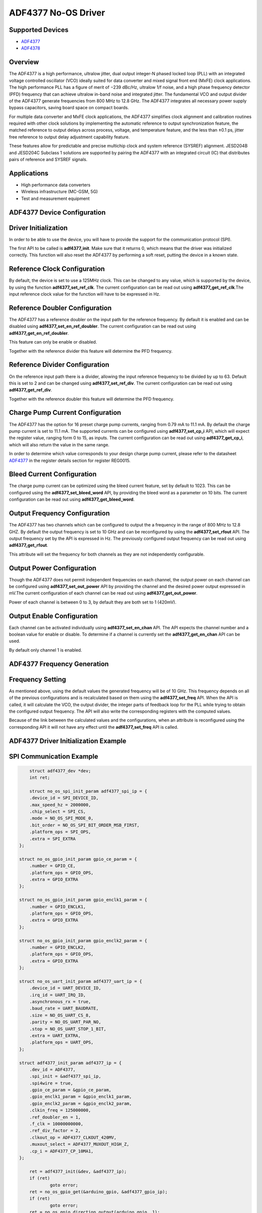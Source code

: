 ADF4377 No-OS Driver
====================

Supported Devices  
-----------------

* `ADF4377 <https://www.analog.com/en/products/adf4377.html>`_
* `ADF4378 <https://www.analog.com/en/products/adf4378.html>`_

Overview
--------

The ADF4377 is a high performance, ultralow jitter, dual output
integer-N phased locked loop (PLL) with an integrated voltage 
controlled oscillator (VCO) ideally suited for data converter and mixed
signal front end (MxFE) clock applications. The high performance
PLL has a figure of merit of −239 dBc/Hz, ultralow 1/f noise, and
a high phase frequency detector (PFD) frequency that can achieve
ultralow in-band noise and integrated jitter. The fundamental VCO
and output divider of the ADF4377 generate frequencies from 800
MHz to 12.8 GHz. The ADF4377 integrates all necessary power
supply bypass capacitors, saving board space on compact boards.

For multiple data converter and MxFE clock applications, the
ADF4377 simplifies clock alignment and calibration routines required 
with other clock solutions by implementing the automatic
reference to output synchronization feature, the matched reference
to output delays across process, voltage, and temperature feature,
and the less than ±0.1 ps, jitter free reference to output delay
adjustment capability feature.

These features allow for predictable and precise multichip clock and
system reference (SYSREF) alignment. JESD204B and JESD204C
Subclass 1 solutions are supported by pairing the ADF4377 with
an integrated circuit (IC) that distributes pairs of reference and
SYSREF signals.

Applications
------------
* High performance data converters
* Wireless infrastructure (MC-GSM, 5G)
* Test and measurement equipment

ADF4377 Device Configuration
----------------------------

Driver Initialization
---------------------

In order to be able to use the device, you will have to provide the support for
the communication protocol (SPI).

The first API to be called is **adf4377_init**. Make sure that it returns 0,
which means that the driver was initialized correctly. This function will also
reset the ADF4377 by performing a soft reset, putting the device in a known
state. 

Reference Clock Configuration
-----------------------------

By default, the device is set to use a 125MHz clock. This can be changed to any
value, which is supported by the device, by using the function 
**adf4377_set_ref_clk**. The current configuration can be read out using
**adf4377_get_ref_clk**.The input reference clock value for the function will
have to be expressed in Hz.

Reference Doubler Configuration
-------------------------------

The ADF4377 has a reference doubler on the input path for the reference frequency. 
By default it is enabled and can be disabled using **adf4377_set_en_ref_doubler**. 
The current configuration can be read out using **adf4377_get_en_ref_doubler**.

This feature can only be enable or disabled.

Together with the reference divider this feature will determine the PFD frequency.

Reference Divider Configuration
-------------------------------

On the reference input path there is a divider, allowing the input reference
frequency to be divided by up to 63. Default this is set to 2 and can be changed
using **adf4377_set_ref_div**. The current configuration can be read out using
**adf4377_get_ref_div**.

Together with the reference doubler this feature will determine the PFD frequency.

Charge Pump Current Configuration
---------------------------------

The ADF4377 has the option for 16 preset charge pump currents, ranging from 0.79
mA to 11.1 mA. By default the charge pump current is set to 11.1 mA. The
supported currents can be configured using **adf4377_set_cp_i** API, which will
expect the register value, ranging form 0 to 15, as inputs. The current
configuration can be read out using **adf4377_get_cp_i**, which will also return
the value in the same range.

In order to determine which value corresponds to your design charge pump
current, please refer to the datasheet
`ADF4377 <https://www.analog.com/en/products/adf4377.html>`_ in the register details
section for register REG0015.

Bleed Current Configuration
---------------------------

The charge pump current can be optimized using the bleed current feature, set 
by default to 1023. This can be configured using the **adf4377_set_bleed_word**
API, by providing the bleed word as a parameter on 10 bits. The current
configuration can be read out using **adf4377_get_bleed_word**.

Output Frequency Configuration
------------------------------

The ADF4377 has two channels which can be configured to output the a frequency
in the range of 800 MHz to 12.8 GHZ. By default the output frequency is set to 
10 GHz and can be reconfigured by using the **adf4377_set_rfout** API. The
output frequency set by the API is expressed in Hz. The previously configured
output frequency can be read out using **adf4377_get_rfout**.

This attribute will set the frequency for both channels as they are not
independently configurable.

Output Power Configuration
--------------------------

Though the ADF4377 does not permit independent frequencies on each channel,
the output power on each channel can be configured using 
**adf4377_set_out_power** API by providing the channel and the desired power
output expressed in mV.The current configuration of each channel can be read 
out using **adf4377_get_out_power**.

Power of each channel is between 0 to 3, by default they are both set to 1 
(420mV).

Output Enable Configuration
---------------------------

Each channel can be activated individually using **adf4377_set_en_chan** API.
The API expects the channel number and a boolean value for enable or disable. To
determine if a channel is currently set the **adf4377_get_en_chan** API can be
used.

By default only channel 1 is enabled.

ADF4377 Frequency Generation
----------------------------

Frequency Setting
-----------------

As mentioned above, using the default values the generated frequency will be of
10 GHz. This frequency depends on all of the previous configurations and is
recalculated based on them using the **adf4377_set_freq** API. When the API is
called, it will calculate the VCO, the output divider, the integer parts of feedback 
loop for the PLL while trying to obtain the configured output frequency. The API 
will also write the corresponding registers with the computed values.

Because of the link between the calculated values and the configurations, when
an attribute is reconfigured using the corresponding API it will not have any
effect until the **adf4377_set_freq** API is called.

ADF4377 Driver Initialization Example
-------------------------------------

SPI Communication Example
-------------------------

.. code-block:: bash

	struct adf4377_dev *dev;
	int ret;

	struct no_os_spi_init_param adf4377_spi_ip = {
	.device_id = SPI_DEVICE_ID,
	.max_speed_hz = 2000000,
	.chip_select = SPI_CS,
	.mode = NO_OS_SPI_MODE_0,
	.bit_order = NO_OS_SPI_BIT_ORDER_MSB_FIRST,
	.platform_ops = SPI_OPS,
	.extra = SPI_EXTRA
    };

    struct no_os_gpio_init_param gpio_ce_param = {
        .number = GPIO_CE,
        .platform_ops = GPIO_OPS,
        .extra = GPIO_EXTRA
    };

    struct no_os_gpio_init_param gpio_enclk1_param = {
        .number = GPIO_ENCLK1,
        .platform_ops = GPIO_OPS,
        .extra = GPIO_EXTRA
    };

    struct no_os_gpio_init_param gpio_enclk2_param = {
        .number = GPIO_ENCLK2,
        .platform_ops = GPIO_OPS,
        .extra = GPIO_EXTRA
    };

    struct no_os_uart_init_param adf4377_uart_ip = {
        .device_id = UART_DEVICE_ID,
        .irq_id = UART_IRQ_ID,
        .asynchronous_rx = true,
        .baud_rate = UART_BAUDRATE,
        .size = NO_OS_UART_CS_8,
        .parity = NO_OS_UART_PAR_NO,
        .stop = NO_OS_UART_STOP_1_BIT,
        .extra = UART_EXTRA,
        .platform_ops = UART_OPS,
    };

    struct adf4377_init_param adf4377_ip = {
        .dev_id = ADF4377,
        .spi_init = &adf4377_spi_ip,
        .spi4wire = true,
        .gpio_ce_param = &gpio_ce_param,
        .gpio_enclk1_param = &gpio_enclk1_param,
        .gpio_enclk2_param = &gpio_enclk2_param,
        .clkin_freq = 125000000,
        .ref_doubler_en = 1,
        .f_clk = 10000000000,
        .ref_div_factor = 2,
        .clkout_op = ADF4377_CLKOUT_420MV,
        .muxout_select = ADF4377_MUXOUT_HIGH_Z,
        .cp_i = ADF4377_CP_10MA1,
    };

	ret = adf4377_init(&dev, &adf4377_ip);
	if (ret)
		goto error;
	ret = no_os_gpio_get(&arduino_gpio, &adf4377_gpio_ip);
	if (ret)
		goto error;
	ret = no_os_gpio_direction_output(arduino_gpio, 1);
	if (ret)
		goto error;

	ret = adf4377_set_rfout(dev, 10000000000);
	if (ret)
		goto error;

	return ret;

ADF4377 no-OS IIO support
-------------------------

The ADF4377 IIO driver comes on top of ADF4377 driver and offers support for
interfacing IIO clients through IIO lib.

ADF4377 IIO Device Configuration
--------------------------------

Device Attributes
-----------------

While the ADF4377 has two channels these cannot output independent frequencies,
therefore most of the attributes will be device attributes.

The attributes are:

* bleed_current - is the adjustment value for the set charge pump current.
* charge_pump_current - is the current set in your design.
* charge_pump_current_available - lists the available and predefined charge
                                  pump currents of the ADF4377.
* reference_divider - is the current value of the input divider.
* rfout_divider - sets the current value of the output divider.
* rfout_divider_available - lists the available and predefined output dividers
                            of the ADF4377.
* reference_doubler_en - enables the input doubler.
* reference_frequency - is the current set input frequency.

Device Channels
---------------

ADF4377 IIO device has 2 output channels which can have independent output
powers.

The channels are:

* output altvoltage0 - corresponding to channel 1 on the device
* output altvoltage1 - corresponding to channel 2 on the device

Each channel has 2 individual attributes:

* en - enables the channel. 
* output_power - determines the output power of the channel between 0 and 15.

Each channel has 2 common attributes:

* frequency - is the desired output frequency which the driver will try
              to obtain given the configuration.

ADF4377 IIO Driver Initialization Example
-----------------------------------------

.. code-block:: bash

    struct adf4377_iio_dev *adf4377_iio_dev;
	struct adf4377_iio_dev_init_param adf4377_iio_ip;
	struct iio_app_desc *app;
	struct iio_app_init_param app_init_param = { 0 };
	int ret;

    struct no_os_spi_init_param adf4377_spi_ip = {
	.device_id = SPI_DEVICE_ID,
	.max_speed_hz = 2000000,
	.chip_select = SPI_CS,
	.mode = NO_OS_SPI_MODE_0,
	.bit_order = NO_OS_SPI_BIT_ORDER_MSB_FIRST,
	.platform_ops = SPI_OPS,
	.extra = SPI_EXTRA
    };

    struct no_os_gpio_init_param gpio_ce_param = {
        .number = GPIO_CE,
        .platform_ops = GPIO_OPS,
        .extra = GPIO_EXTRA
    };

    struct no_os_gpio_init_param gpio_enclk1_param = {
        .number = GPIO_ENCLK1,
        .platform_ops = GPIO_OPS,
        .extra = GPIO_EXTRA
    };

    struct no_os_gpio_init_param gpio_enclk2_param = {
        .number = GPIO_ENCLK2,
        .platform_ops = GPIO_OPS,
        .extra = GPIO_EXTRA
    };

    struct no_os_uart_init_param adf4377_uart_ip = {
        .device_id = UART_DEVICE_ID,
        .irq_id = UART_IRQ_ID,
        .asynchronous_rx = true,
        .baud_rate = UART_BAUDRATE,
        .size = NO_OS_UART_CS_8,
        .parity = NO_OS_UART_PAR_NO,
        .stop = NO_OS_UART_STOP_1_BIT,
        .extra = UART_EXTRA,
        .platform_ops = UART_OPS,
    };

    struct adf4377_init_param adf4377_ip = {
        .dev_id = ADF4377,
        .spi_init = &adf4377_spi_ip,
        .spi4wire = true,
        .gpio_ce_param = &gpio_ce_param,
        .gpio_enclk1_param = &gpio_enclk1_param,
        .gpio_enclk2_param = &gpio_enclk2_param,
        .clkin_freq = 125000000,
        .ref_doubler_en = 1,
        .f_clk = 10000000000,
        .ref_div_factor = 2,
        .clkout_op = ADF4377_CLKOUT_420MV,
        .muxout_select = ADF4377_MUXOUT_HIGH_Z,
        .cp_i = ADF4377_CP_10MA1,
    };

    adf4377_iio_ip.adf4377_dev_init = &adf4377_ip;
	ret = adf4377_iio_init(&adf4377_iio_dev, &adf4377_iio_ip);
	if (ret)
		return ret;

	struct iio_app_device iio_devices[] = {
		{
			.name = "adf4377",
			.dev = adf4377_iio_dev,
			.dev_descriptor = adf4377_iio_dev->iio_dev,
		}
	};

    app_init_param.devices = iio_devices;
	app_init_param.nb_devices = NO_OS_ARRAY_SIZE(iio_devices);
	app_init_param.uart_init_params = adf4377_uart_ip;
	ret = iio_app_init(&app, app_init_param);
	if (ret)
		goto exit;
        
	iio_app_run(app);